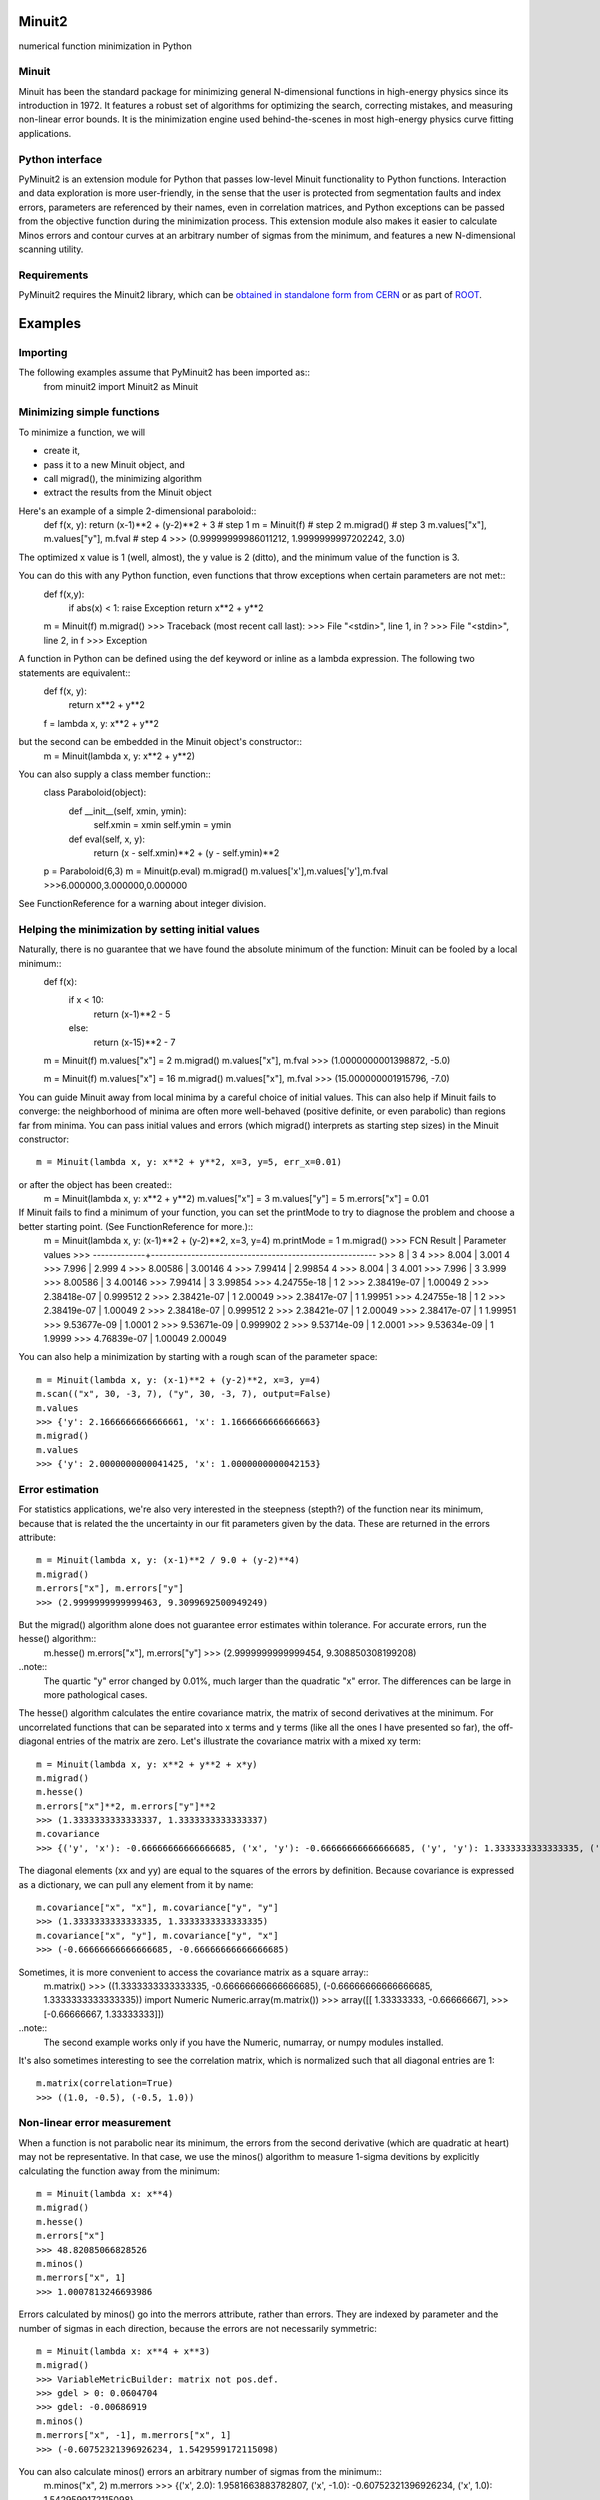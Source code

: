 Minuit2
=============
numerical function minimization in Python

Minuit
----------

Minuit has been the standard package for minimizing general N-dimensional 
functions in high-energy physics since its introduction in 1972. It features a 
robust set of algorithms for optimizing the search, correcting mistakes, and 
measuring non-linear error bounds. It is the minimization engine used 
behind-the-scenes in most high-energy physics curve fitting applications.


Python interface
------------------

PyMinuit2 is an extension module for Python that passes low-level Minuit 
functionality to Python functions. Interaction and data exploration is more 
user-friendly, in the sense that the user is protected from segmentation faults 
and index errors, parameters are referenced by their names, even in correlation 
matrices, and Python exceptions can be passed from the objective function 
during the minimization process. This extension module also makes it easier to 
calculate Minos errors and contour curves at an arbitrary number of sigmas from 
the minimum, and features a new N-dimensional scanning utility.


Requirements
-------------

PyMinuit2 requires the Minuit2 library, which can be
`obtained in standalone form from CERN <http://seal.web.cern.ch/seal/work-packages/mathlibs/minuit/release/download.html>`_
or as part of `ROOT <http://root.cern.ch/drupal/content/downloading-root>`_.

Examples
===========

Importing
------------

The following examples assume that PyMinuit2 has been imported as::
	from minuit2 import Minuit2 as Minuit

Minimizing simple functions
-----------------------------
To minimize a function, we will

- create it,
- pass it to a new Minuit object, and
- call migrad(), the minimizing algorithm
- extract the results from the Minuit object

Here's an example of a simple 2-dimensional paraboloid::
	def f(x, y): return (x-1)**2 + (y-2)**2 + 3      # step 1
	m = Minuit(f)                                    # step 2
	m.migrad()                                       # step 3
	m.values["x"], m.values["y"], m.fval             # step 4
	>>> (0.99999999986011212, 1.9999999997202242, 3.0)

The optimized x value is 1 (well, almost), the y value is 2 (ditto), and the minimum value of the function is 3.

You can do this with any Python function, even functions that throw exceptions when certain parameters are not met::
	def f(x,y):
		if abs(x) < 1: raise Exception
		return x**2 + y**2
	
	m = Minuit(f)
	m.migrad()
	>>> Traceback (most recent call last):
	>>>  File "<stdin>", line 1, in ?
	>>>  File "<stdin>", line 2, in f
	>>> Exception

A function in Python can be defined using the def keyword or inline as a lambda expression. The following two statements are equivalent::
	def f(x, y):
		return x**2 + y**2
	f = lambda x, y: x**2 + y**2

but the second can be embedded in the Minuit object's constructor::
	m = Minuit(lambda x, y: x**2 + y**2)

You can also supply a class member function::
	class Paraboloid(object):
		def __init__(self, xmin, ymin):
			self.xmin = xmin
			self.ymin = ymin

		def eval(self, x, y):
			return (x - self.xmin)**2 + (y - self.ymin)**2
	p = Paraboloid(6,3)
	m = Minuit(p.eval)
	m.migrad()
	m.values['x'],m.values['y'],m.fval
	>>>6.000000,3.000000,0.000000

See FunctionReference for a warning about integer division.

Helping the minimization by setting initial values
---------------------------------------------------

Naturally, there is no guarantee that we have found the absolute minimum of the function: Minuit can be fooled by a local minimum::
	def f(x):
		if x < 10:
			return (x-1)**2 - 5
		else:
			return (x-15)**2 - 7

	m = Minuit(f)
	m.values["x"] = 2
	m.migrad()
	m.values["x"], m.fval
	>>> (1.0000000001398872, -5.0)
	
	m = Minuit(f)
	m.values["x"] = 16
	m.migrad()
	m.values["x"], m.fval
	>>> (15.000000001915796, -7.0)

You can guide Minuit away from local minima by a careful choice of initial 
values. This can also help if Minuit fails to converge: the neighborhood of 
minima are often more well-behaved (positive definite, or even parabolic) than 
regions far from minima. You can pass initial values and errors (which migrad() 
interprets as starting step sizes) in the Minuit constructor::
	m = Minuit(lambda x, y: x**2 + y**2, x=3, y=5, err_x=0.01)
or after the object has been created::
	m = Minuit(lambda x, y: x**2 + y**2)
	m.values["x"] = 3
	m.values["y"] = 5
	m.errors["x"] = 0.01

If Minuit fails to find a minimum of your function, you can set the printMode to try to diagnose the problem and choose a better starting point. (See FunctionReference for more.)::
	m = Minuit(lambda x, y: (x-1)**2 + (y-2)**2, x=3, y=4)
	m.printMode = 1
	m.migrad()
	>>>   FCN Result | Parameter values
	>>> -------------+--------------------------------------------------------
	>>>            8 |            3            4
	>>>        8.004 |        3.001            4
	>>>        7.996 |        2.999            4
	>>>      8.00586 |      3.00146            4
	>>>      7.99414 |      2.99854            4
	>>>        8.004 |            3        4.001
	>>>        7.996 |            3        3.999
	>>>      8.00586 |            3      4.00146
	>>>      7.99414 |            3      3.99854
	>>>  4.24755e-18 |            1            2
	>>>  2.38419e-07 |      1.00049            2
	>>>  2.38418e-07 |     0.999512            2
	>>>  2.38421e-07 |            1      2.00049
	>>>  2.38417e-07 |            1      1.99951
	>>>  4.24755e-18 |            1            2
	>>>  2.38419e-07 |      1.00049            2
	>>>  2.38418e-07 |     0.999512            2
	>>>  2.38421e-07 |            1      2.00049
	>>>  2.38417e-07 |            1      1.99951
	>>>  9.53677e-09 |       1.0001            2
	>>>  9.53671e-09 |     0.999902            2
	>>>  9.53714e-09 |            1       2.0001
	>>>  9.53634e-09 |            1       1.9999
	>>>  4.76839e-07 |      1.00049      2.00049

You can also help a minimization by starting with a rough scan of the parameter 
space::
	m = Minuit(lambda x, y: (x-1)**2 + (y-2)**2, x=3, y=4)
	m.scan(("x", 30, -3, 7), ("y", 30, -3, 7), output=False)
	m.values
	>>> {'y': 2.1666666666666661, 'x': 1.1666666666666663}
	m.migrad()
	m.values
	>>> {'y': 2.0000000000041425, 'x': 1.0000000000042153}

Error estimation
-----------------

For statistics applications, we're also very interested in the steepness 
(stepth?) of the function near its minimum, because that is related the the 
uncertainty in our fit parameters given by the data. These are returned in the 
errors attribute::
	m = Minuit(lambda x, y: (x-1)**2 / 9.0 + (y-2)**4)
	m.migrad()
	m.errors["x"], m.errors["y"]
	>>> (2.9999999999999463, 9.3099692500949249)

But the migrad() algorithm alone does not guarantee error estimates within tolerance. For accurate errors, run the hesse() algorithm::
	m.hesse()
	m.errors["x"], m.errors["y"]
	>>> (2.9999999999999454, 9.308850308199208)

..note::
	The quartic "y" error changed by 0.01%, much larger than the 
	quadratic "x" error. The differences can be large in more pathological cases.

The hesse() algorithm calculates the entire covariance matrix, the matrix of 
second derivatives at the minimum. For uncorrelated functions that can be 
separated into x terms and y terms (like all the ones I have presented so far), 
the off-diagonal entries of the matrix are zero. Let's illustrate the 
covariance matrix with a mixed xy term::
	m = Minuit(lambda x, y: x**2 + y**2 + x*y)
	m.migrad()
	m.hesse()
	m.errors["x"]**2, m.errors["y"]**2
	>>> (1.3333333333333337, 1.3333333333333337)
	m.covariance
	>>> {('y', 'x'): -0.66666666666666685, ('x', 'y'): -0.66666666666666685, ('y', 'y'): 1.3333333333333335, ('x', 'x'): 1.3333333333333335}

The diagonal elements (xx and yy) are equal to the squares of the errors by 
definition. Because covariance is expressed as a dictionary, we can pull any 
element from it by name::
	m.covariance["x", "x"], m.covariance["y", "y"]
	>>> (1.3333333333333335, 1.3333333333333335)
	m.covariance["x", "y"], m.covariance["y", "x"]
	>>> (-0.66666666666666685, -0.66666666666666685)

Sometimes, it is more convenient to access the covariance matrix as a square array::
	m.matrix()
	>>> ((1.3333333333333335, -0.66666666666666685), (-0.66666666666666685, 1.3333333333333335))
	import Numeric
	Numeric.array(m.matrix())
	>>> array([[ 1.33333333, -0.66666667],
	>>>        [-0.66666667,  1.33333333]])

..note::
	The second example works only if you have the Numeric, numarray, or numpy modules installed.

It's also sometimes interesting to see the correlation matrix, which is 
normalized such that all diagonal entries are 1::
	m.matrix(correlation=True)
	>>> ((1.0, -0.5), (-0.5, 1.0))

Non-linear error measurement
-------------------------------

When a function is not parabolic near its minimum, the errors from the second 
derivative (which are quadratic at heart) may not be representative. In that 
case, we use the minos() algorithm to measure 1-sigma devitions by explicitly 
calculating the function away from the minimum::
	m = Minuit(lambda x: x**4)
	m.migrad()
	m.hesse()
	m.errors["x"]
	>>> 48.82085066828526
	m.minos()
	m.merrors["x", 1]
	>>> 1.0007813246693986

Errors calculated by minos() go into the merrors attribute, rather than errors. 
They are indexed by parameter and the number of sigmas in each direction, 
because the errors are not necessarily symmetric::
	m = Minuit(lambda x: x**4 + x**3)
	m.migrad()
	>>> VariableMetricBuilder: matrix not pos.def.
	>>> gdel > 0: 0.0604704
	>>> gdel: -0.00686919
	m.minos()
	m.merrors["x", -1], m.merrors["x", 1]
	>>> (-0.60752321396926234, 1.5429599172115098)

You can also calculate minos() errors an arbitrary number of sigmas from the minimum::
	m.minos("x", 2)
	m.merrors
	>>> {('x', 2.0): 1.9581663883782807, ('x', -1.0): -0.60752321396926234, ('x', 1.0): 1.5429599172115098}

This can be useful for 90%, 95%, and 99% confidence levels.

Drawing contour curves and function density maps
--------------------------------------------------

There's a 2-dimensional equivalent of minos() errors: contour lines in two 
parameters. When you call contour("param1", "param2", sigmas), you will get a 
list of x-y pairs for an error ellipse drawn at N sigmas::
	m = Minuit(lambda x, y: x**2 + y**2 + x*y)
	m.migrad()
	m.contour("x", "y", 1)
	>>> [(-1.1547005383792515, 0.57735026918952459), (-1.1016128399175811, 0.25107843795420443), ...]

If the function has a non-linear (or really, non-parabolic) minimum, the error 
ellipse won't be elliptical.


The scan() function can also produce plotter-friendly output by setting 
output=True (the default). It outputs a matrix of evaluated function values, 
which can be plotted as a density map for the function.

Fitting
----------
If you actually want to fit anything, you need to write a chi2 or negative log likelihood function::
	data = [(1, 1.1, 0.1), (2, 2.1, 0.1), (3, 2.4, 0.2), (4, 4.3, 0.1)]
	def f(x, a, b): return a + b*x
	
	def chi2(a, b):
		c2 = 0.
		for x, y, yerr in data:
			c2 += (f(x, a, b) - y)**2 / yerr**2
		return c2
	
	m = Minuit(chi2)
	m.migrad()
	m.hesse()
	m.values
	>>> {'a': -4.8538950636611844e-13, 'b': 1.0451612903223784}
	m.errors
	>>> {'a': 0.12247448677828, 'b': 0.045790546904858835}
	m.matrix(correlation=True)
	>>> ((1.0, -0.89155582779537212), (-0.89155582779537224, 1.0))
	for x in 1, 2, 3, 4:
		print x, f(x, *m.args)
	>>> 1 1.04516129032
	>>> 2 2.09032258064
	>>> 3 3.13548387097
	>>> 4 4.18064516129

But with access to the low-level function minimization, you can do much more 
complicated fits, such as simultaneous fits to different distributions, which 
are difficult to express in a high-level application.
